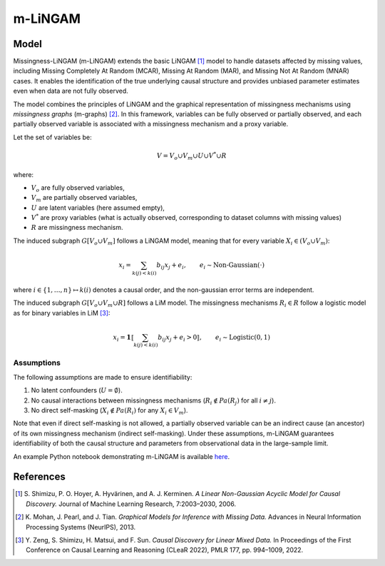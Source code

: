 m-LiNGAM
=========

Model
-------------------

Missingness-LiNGAM (m-LiNGAM) extends the basic LiNGAM [1]_ model to handle datasets affected by missing values, including Missing Completely At Random (MCAR), Missing At Random (MAR), and Missing Not At Random (MNAR) cases.  
It enables the identification of the true underlying causal structure and provides unbiased parameter estimates even when data are not fully observed.

The model combines the principles of LiNGAM and the graphical representation of missingness mechanisms using *missingness graphs* (m-graphs) [2]_.  
In this framework, variables can be fully observed or partially observed, and each partially observed variable is associated with a missingness mechanism and a proxy variable.  

Let the set of variables be:

.. math::

   V = V_o \cup V_m \cup U \cup V^* \cup R

where: 

- :math:`V_o` are fully observed variables,  
- :math:`V_m` are partially observed variables,  
- :math:`U` are latent variables (here assumed empty),  
- :math:`V^*` are proxy variables (what is actually observed, corresponding to dataset columns with missing values)
- :math:`R` are missingness mechanism.

The induced subgraph :math:`G[V_o \cup V_m]` follows a LiNGAM model, meaning that for every variable :math:`X_i \in (V_o \cup V_m)`:

.. math::

  x_i = \sum_{k(j)<k(i)}b_{ij}x_j + e_i, \qquad e_i\sim \text{Non-Gaussian}(\cdot)

where :math:`i\in\{1,\dots,n\}\mapsto k(i)` denotes a causal order, and the non-gaussian error terms are independent.

The induced subgraph :math:`G[V_o \cup V_m \cup R]` follows a LiM model. The missingness mechanisms :math:`R_i \in R` follow a logistic model as for binary variables in LiM [3]_:

.. math::
    x_i = \mathbf 1\llbracket\sum_{k(j)<k(i)} b_{ij} x_j + e_i > 0\rrbracket, \qquad e_i \sim \text{Logistic}(0,1)


Assumptions
^^^^^^^^^^^^^^^^^^

The following assumptions are made to ensure identifiability:

#. No latent confounders (:math:`U = \emptyset`).
#. No causal interactions between missingness mechanisms (:math:`R_i \notin Pa(R_j)` for all :math:`i \neq j`).
#. No direct self-masking (:math:`X_i \notin Pa(R_i)` for any :math:`X_i \in V_m`).

Note that even if direct self-masking is not allowed, a partially observed variable can be an indirect cause (an ancestor) of its own missingness mechanism (indirect self-masking).
Under these assumptions, m-LiNGAM guarantees identifiability of both the causal structure and parameters from observational data in the large-sample limit.

An example Python notebook demonstrating m-LiNGAM is available `here <https://github.com/cdt15/lingam/blob/master/examples/MissingnessLiNGAM.ipynb>`__.

References
-------------------

.. [1] S. Shimizu, P. O. Hoyer, A. Hyvärinen, and A. J. Kerminen.  
       *A Linear Non-Gaussian Acyclic Model for Causal Discovery.*  
       Journal of Machine Learning Research, 7:2003–2030, 2006.

.. [2] K. Mohan, J. Pearl, and J. Tian.  
       *Graphical Models for Inference with Missing Data.*  
       Advances in Neural Information Processing Systems (NeurIPS), 2013.

.. [3] Y. Zeng, S. Shimizu, H. Matsui, and F. Sun.  
       *Causal Discovery for Linear Mixed Data.*  
       In Proceedings of the First Conference on Causal Learning and Reasoning (CLeaR 2022), PMLR 177, pp. 994–1009, 2022.